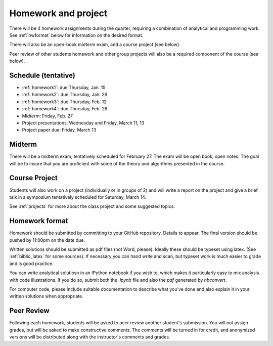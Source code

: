 

.. _homeworks:

=============================================================
Homework and project
=============================================================


There will be 4 homework assignments during the quarter, requiring a
combination of analytical and programming work.
See :ref:`hwformat` below for information on the desired format.

There will also be an open-book midterm exam, and a course project (see
below).

Peer review of other students homework and other group projects will also be
a required component of the course (see below).


Schedule (tentative)
---------------------

* :ref:`homework1`: due Thursday, Jan. 15
* :ref:`homework2`: due Thursday, Jan. 29
* :ref:`homework3`: due Thursday, Feb. 12
* :ref:`homework4`: due Thursday, Feb. 26
* Midterm: Friday, Feb. 27
* Project presentations: Wednesday and Friday, March 11, 13
* Project paper due: Friday, March 13

Midterm
-------

There will be a midterm exam, tentatively scheduled for February 27.  
The exam will be open book, open notes.  The goal will be to
insure that you are proficient with some of the theory and algorithms
presented in the course.

Course Project
--------------

Students will also work on a project (individually or in groups of 2) and
will write a report on the project and give a brief talk in a symposium
tentatively scheduled for Saturday, March 14.

See :ref:`projects` for more about the class project and some suggested
topics.


.. _hwformat:

Homework format
---------------

Homework should be submitted by committing to your GitHub repository.
Details to appear.
The final version should be pushed by 11:00pm on the date due.

Written solutions should be submitted as pdf files (not Word, please).
Ideally these should be typeset using latex.  
(See :ref:`biblio_latex` for some sources).  
If necessary you can hand write
and scan, but typeset work is much easier to grade and is good practice.

You can write analytical solutiosn in an
IPython notebook if you wish to, which makes it
particularly easy to mix analysis with code illustrations.
If you do so, submit both the `.ipynb` file and also the `pdf` generated by
`nbconvert`.

For computer code,
please include suitable documentation to describe
what you've done and also explain it in your written solutions when appropriate.



.. _peer:

Peer Review
-----------

Following each homework, students will be asked to peer review
another student's submission.  You will not assign grades, but will be asked
to make constructive comments.  The comments will be turned in for credit,
and anonymized versions will be distributed along with the instructor's
comments and grades.

